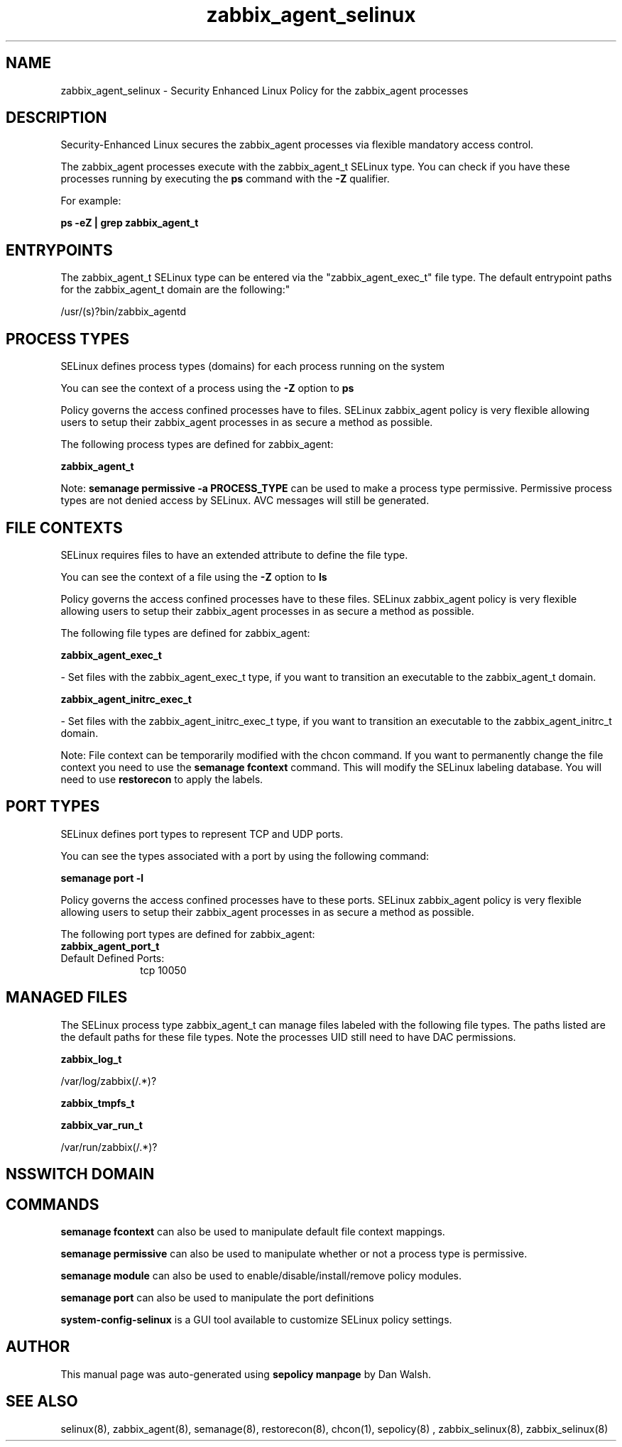 .TH  "zabbix_agent_selinux"  "8"  "12-11-01" "zabbix_agent" "SELinux Policy documentation for zabbix_agent"
.SH "NAME"
zabbix_agent_selinux \- Security Enhanced Linux Policy for the zabbix_agent processes
.SH "DESCRIPTION"

Security-Enhanced Linux secures the zabbix_agent processes via flexible mandatory access control.

The zabbix_agent processes execute with the zabbix_agent_t SELinux type. You can check if you have these processes running by executing the \fBps\fP command with the \fB\-Z\fP qualifier.

For example:

.B ps -eZ | grep zabbix_agent_t


.SH "ENTRYPOINTS"

The zabbix_agent_t SELinux type can be entered via the "zabbix_agent_exec_t" file type.  The default entrypoint paths for the zabbix_agent_t domain are the following:"

/usr/(s)?bin/zabbix_agentd
.SH PROCESS TYPES
SELinux defines process types (domains) for each process running on the system
.PP
You can see the context of a process using the \fB\-Z\fP option to \fBps\bP
.PP
Policy governs the access confined processes have to files.
SELinux zabbix_agent policy is very flexible allowing users to setup their zabbix_agent processes in as secure a method as possible.
.PP
The following process types are defined for zabbix_agent:

.EX
.B zabbix_agent_t
.EE
.PP
Note:
.B semanage permissive -a PROCESS_TYPE
can be used to make a process type permissive. Permissive process types are not denied access by SELinux. AVC messages will still be generated.

.SH FILE CONTEXTS
SELinux requires files to have an extended attribute to define the file type.
.PP
You can see the context of a file using the \fB\-Z\fP option to \fBls\bP
.PP
Policy governs the access confined processes have to these files.
SELinux zabbix_agent policy is very flexible allowing users to setup their zabbix_agent processes in as secure a method as possible.
.PP
The following file types are defined for zabbix_agent:


.EX
.PP
.B zabbix_agent_exec_t
.EE

- Set files with the zabbix_agent_exec_t type, if you want to transition an executable to the zabbix_agent_t domain.


.EX
.PP
.B zabbix_agent_initrc_exec_t
.EE

- Set files with the zabbix_agent_initrc_exec_t type, if you want to transition an executable to the zabbix_agent_initrc_t domain.


.PP
Note: File context can be temporarily modified with the chcon command.  If you want to permanently change the file context you need to use the
.B semanage fcontext
command.  This will modify the SELinux labeling database.  You will need to use
.B restorecon
to apply the labels.

.SH PORT TYPES
SELinux defines port types to represent TCP and UDP ports.
.PP
You can see the types associated with a port by using the following command:

.B semanage port -l

.PP
Policy governs the access confined processes have to these ports.
SELinux zabbix_agent policy is very flexible allowing users to setup their zabbix_agent processes in as secure a method as possible.
.PP
The following port types are defined for zabbix_agent:

.EX
.TP 5
.B zabbix_agent_port_t
.TP 10
.EE


Default Defined Ports:
tcp 10050
.EE
.SH "MANAGED FILES"

The SELinux process type zabbix_agent_t can manage files labeled with the following file types.  The paths listed are the default paths for these file types.  Note the processes UID still need to have DAC permissions.

.br
.B zabbix_log_t

	/var/log/zabbix(/.*)?
.br

.br
.B zabbix_tmpfs_t


.br
.B zabbix_var_run_t

	/var/run/zabbix(/.*)?
.br

.SH NSSWITCH DOMAIN

.SH "COMMANDS"
.B semanage fcontext
can also be used to manipulate default file context mappings.
.PP
.B semanage permissive
can also be used to manipulate whether or not a process type is permissive.
.PP
.B semanage module
can also be used to enable/disable/install/remove policy modules.

.B semanage port
can also be used to manipulate the port definitions

.PP
.B system-config-selinux
is a GUI tool available to customize SELinux policy settings.

.SH AUTHOR
This manual page was auto-generated using
.B "sepolicy manpage"
by Dan Walsh.

.SH "SEE ALSO"
selinux(8), zabbix_agent(8), semanage(8), restorecon(8), chcon(1), sepolicy(8)
, zabbix_selinux(8), zabbix_selinux(8)
